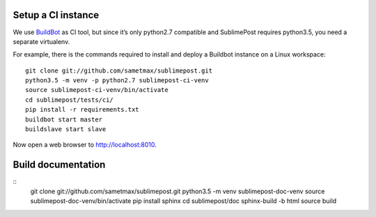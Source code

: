 Setup a CI instance
===================

We use `BuildBot <http://buildbot.net>`_ as CI tool, but since it’s only
python2.7 compatible and SublimePost requires python3.5, you need a separate
virtualenv.

For example, there is the commands required to install and deploy a Buildbot
instance on a Linux workspace:

::

    git clone git://github.com/sametmax/sublimepost.git
    python3.5 -m venv -p python2.7 sublimepost-ci-venv
    source sublimepost-ci-venv/bin/activate
    cd sublimepost/tests/ci/
    pip install -r requirements.txt
    buildbot start master
    buildslave start slave

Now open a web browser to `<http://localhost:8010>`_.

Build documentation
===================

::
    git clone git://github.com/sametmax/sublimepost.git
    python3.5 -m venv sublimepost-doc-venv
    source sublimepost-doc-venv/bin/activate
    pip install sphinx
    cd sublimepost/doc
    sphinx-build -b html source build
